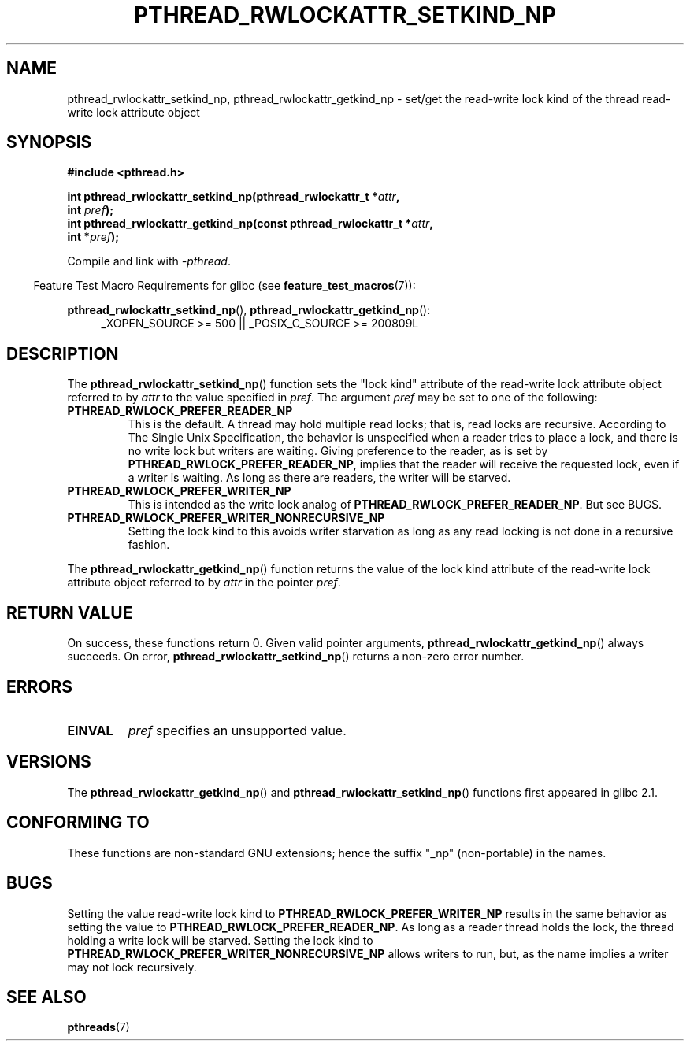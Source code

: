 .\"Copyright (c) 2010 Novell Inc., written by Robert Schweikert
.\"
.\" %%%LICENSE_START(VERBATIM)
.\" Permission is granted to make and distribute verbatim copies of this
.\" manual provided the copyright notice and this permission notice are
.\" preserved on all copies.
.\"
.\" Permission is granted to copy and distribute modified versions of this
.\" manual under the conditions for verbatim copying, provided that the
.\" entire resulting derived work is distributed under the terms of a
.\" permission notice identical to this one.
.\"
.\" Since the Linux kernel and libraries are constantly changing, this
.\" manual page may be incorrect or out-of-date.  The author(s) assume no
.\" responsibility for errors or omissions, or for damages resulting from
.\" the use of the information contained herein.  The author(s) may not
.\" have taken the same level of care in the production of this manual,
.\" which is licensed free of charge, as they might when working
.\" professionally.
.\"
.\" Formatted or processed versions of this manual, if unaccompanied by
.\" the source, must acknowledge the copyright and authors of this work.
.\" %%%LICENSE_END
.\"
.TH PTHREAD_RWLOCKATTR_SETKIND_NP 3 2016-10-08 "Linux Programmer's Manual"
.SH NAME
pthread_rwlockattr_setkind_np, pthread_rwlockattr_getkind_np \- set/get
the read-write lock kind of the thread read-write lock attribute object
.SH SYNOPSIS
.nf
.B #include <pthread.h>

.BI "int pthread_rwlockattr_setkind_np(pthread_rwlockattr_t *" attr ,
.BI "                                   int " pref );
.BI "int pthread_rwlockattr_getkind_np(const pthread_rwlockattr_t *" attr ,
.BI "                                   int *" pref );
.sp
Compile and link with \fI\-pthread\fP.
.sp
.fi
.in -4n
Feature Test Macro Requirements for glibc (see
.BR feature_test_macros (7)):
.in
.sp
.BR pthread_rwlockattr_setkind_np (),
.BR pthread_rwlockattr_getkind_np ():
.br
.RS 4
.ad l
_XOPEN_SOURCE\ >=\ 500 || _POSIX_C_SOURCE >= 200809L
.RE
.ad
.SH DESCRIPTION
The
.BR pthread_rwlockattr_setkind_np ()
function sets the "lock kind" attribute of the
read-write lock attribute object referred to by
.I attr
to the value specified in
.IR pref .
The argument
.I pref
may be set to one of the following:
.TP
.B PTHREAD_RWLOCK_PREFER_READER_NP
This is the default.
A thread may hold multiple read locks; that is, read locks are recursive.
According to The Single Unix Specification, the behavior is unspecified when a
reader tries to place a lock, and there is no write lock but writers are
waiting.
Giving preference to the reader, as is set by
.BR PTHREAD_RWLOCK_PREFER_READER_NP ,
implies that the reader will receive the requested lock, even if
a writer is waiting.
As long as there are readers, the writer will be
starved.
.TP
.B PTHREAD_RWLOCK_PREFER_WRITER_NP
This is intended as the write lock analog of
.BR PTHREAD_RWLOCK_PREFER_READER_NP .
But see BUGS.
.TP
.B PTHREAD_RWLOCK_PREFER_WRITER_NONRECURSIVE_NP
Setting the lock kind to this
avoids writer starvation as long as any read locking is not done in a
recursive fashion.
.PP
The
.BR pthread_rwlockattr_getkind_np ()
function returns the value of the lock kind attribute of the
read-write lock attribute object referred to by
.IR attr
in the pointer
.IR pref .
.SH RETURN VALUE
On success, these functions return 0.
Given valid pointer arguments,
.BR pthread_rwlockattr_getkind_np ()
always succeeds.
On error,
.BR pthread_rwlockattr_setkind_np ()
returns a non-zero error number.
.SH ERRORS
.TP
.BR EINVAL
.I pref
specifies an unsupported value.
.SH VERSIONS
The
.BR pthread_rwlockattr_getkind_np ()
and
.BR pthread_rwlockattr_setkind_np ()
functions first appeared in glibc 2.1.
.SH CONFORMING TO
These functions are non-standard GNU extensions;
hence the suffix "_np" (non-portable) in the names.
.SH BUGS
Setting the value read-write lock kind to
.BR  PTHREAD_RWLOCK_PREFER_WRITER_NP
results in the same behavior as setting the value to
.BR PTHREAD_RWLOCK_PREFER_READER_NP .
As long as a reader thread holds the lock, the thread holding a
write lock will be starved.
Setting the lock kind to
.BR PTHREAD_RWLOCK_PREFER_WRITER_NONRECURSIVE_NP
allows writers to run, but, as the name implies a writer
may not lock recursively.
.\" http://sourceware.org/bugzilla/show_bug.cgi?id=7057
.SH SEE ALSO
.BR pthreads (7)
